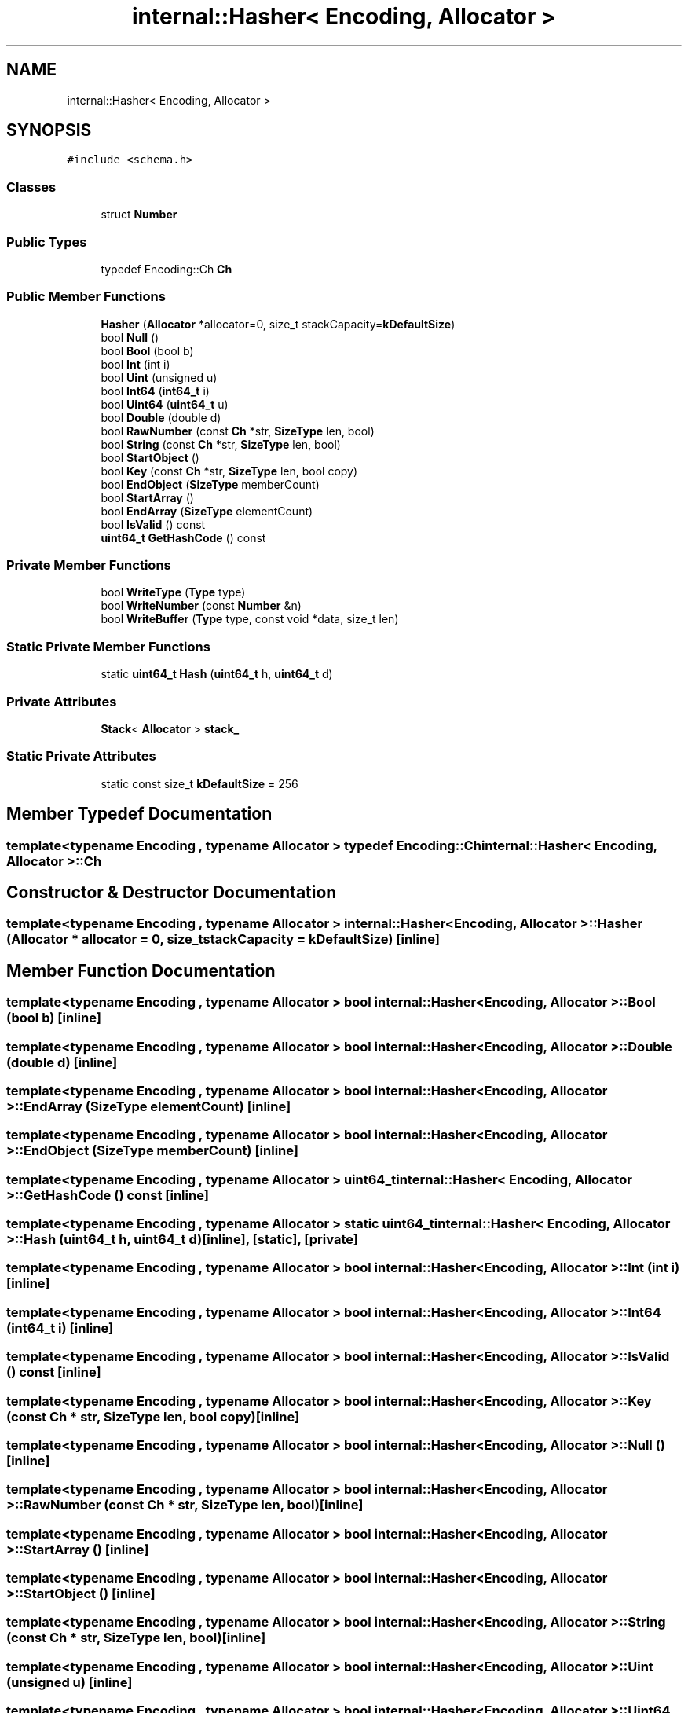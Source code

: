 .TH "internal::Hasher< Encoding, Allocator >" 3 "Fri Jan 21 2022" "Neon Jumper" \" -*- nroff -*-
.ad l
.nh
.SH NAME
internal::Hasher< Encoding, Allocator >
.SH SYNOPSIS
.br
.PP
.PP
\fC#include <schema\&.h>\fP
.SS "Classes"

.in +1c
.ti -1c
.RI "struct \fBNumber\fP"
.br
.in -1c
.SS "Public Types"

.in +1c
.ti -1c
.RI "typedef Encoding::Ch \fBCh\fP"
.br
.in -1c
.SS "Public Member Functions"

.in +1c
.ti -1c
.RI "\fBHasher\fP (\fBAllocator\fP *allocator=0, size_t stackCapacity=\fBkDefaultSize\fP)"
.br
.ti -1c
.RI "bool \fBNull\fP ()"
.br
.ti -1c
.RI "bool \fBBool\fP (bool b)"
.br
.ti -1c
.RI "bool \fBInt\fP (int i)"
.br
.ti -1c
.RI "bool \fBUint\fP (unsigned u)"
.br
.ti -1c
.RI "bool \fBInt64\fP (\fBint64_t\fP i)"
.br
.ti -1c
.RI "bool \fBUint64\fP (\fBuint64_t\fP u)"
.br
.ti -1c
.RI "bool \fBDouble\fP (double d)"
.br
.ti -1c
.RI "bool \fBRawNumber\fP (const \fBCh\fP *str, \fBSizeType\fP len, bool)"
.br
.ti -1c
.RI "bool \fBString\fP (const \fBCh\fP *str, \fBSizeType\fP len, bool)"
.br
.ti -1c
.RI "bool \fBStartObject\fP ()"
.br
.ti -1c
.RI "bool \fBKey\fP (const \fBCh\fP *str, \fBSizeType\fP len, bool copy)"
.br
.ti -1c
.RI "bool \fBEndObject\fP (\fBSizeType\fP memberCount)"
.br
.ti -1c
.RI "bool \fBStartArray\fP ()"
.br
.ti -1c
.RI "bool \fBEndArray\fP (\fBSizeType\fP elementCount)"
.br
.ti -1c
.RI "bool \fBIsValid\fP () const"
.br
.ti -1c
.RI "\fBuint64_t\fP \fBGetHashCode\fP () const"
.br
.in -1c
.SS "Private Member Functions"

.in +1c
.ti -1c
.RI "bool \fBWriteType\fP (\fBType\fP type)"
.br
.ti -1c
.RI "bool \fBWriteNumber\fP (const \fBNumber\fP &n)"
.br
.ti -1c
.RI "bool \fBWriteBuffer\fP (\fBType\fP type, const void *data, size_t len)"
.br
.in -1c
.SS "Static Private Member Functions"

.in +1c
.ti -1c
.RI "static \fBuint64_t\fP \fBHash\fP (\fBuint64_t\fP h, \fBuint64_t\fP d)"
.br
.in -1c
.SS "Private Attributes"

.in +1c
.ti -1c
.RI "\fBStack\fP< \fBAllocator\fP > \fBstack_\fP"
.br
.in -1c
.SS "Static Private Attributes"

.in +1c
.ti -1c
.RI "static const size_t \fBkDefaultSize\fP = 256"
.br
.in -1c
.SH "Member Typedef Documentation"
.PP 
.SS "template<typename \fBEncoding\fP , typename \fBAllocator\fP > typedef Encoding::Ch \fBinternal::Hasher\fP< \fBEncoding\fP, \fBAllocator\fP >::Ch"

.SH "Constructor & Destructor Documentation"
.PP 
.SS "template<typename \fBEncoding\fP , typename \fBAllocator\fP > \fBinternal::Hasher\fP< \fBEncoding\fP, \fBAllocator\fP >::Hasher (\fBAllocator\fP * allocator = \fC0\fP, size_t stackCapacity = \fC\fBkDefaultSize\fP\fP)\fC [inline]\fP"

.SH "Member Function Documentation"
.PP 
.SS "template<typename \fBEncoding\fP , typename \fBAllocator\fP > bool \fBinternal::Hasher\fP< \fBEncoding\fP, \fBAllocator\fP >::Bool (bool b)\fC [inline]\fP"

.SS "template<typename \fBEncoding\fP , typename \fBAllocator\fP > bool \fBinternal::Hasher\fP< \fBEncoding\fP, \fBAllocator\fP >::Double (double d)\fC [inline]\fP"

.SS "template<typename \fBEncoding\fP , typename \fBAllocator\fP > bool \fBinternal::Hasher\fP< \fBEncoding\fP, \fBAllocator\fP >::EndArray (\fBSizeType\fP elementCount)\fC [inline]\fP"

.SS "template<typename \fBEncoding\fP , typename \fBAllocator\fP > bool \fBinternal::Hasher\fP< \fBEncoding\fP, \fBAllocator\fP >::EndObject (\fBSizeType\fP memberCount)\fC [inline]\fP"

.SS "template<typename \fBEncoding\fP , typename \fBAllocator\fP > \fBuint64_t\fP \fBinternal::Hasher\fP< \fBEncoding\fP, \fBAllocator\fP >::GetHashCode () const\fC [inline]\fP"

.SS "template<typename \fBEncoding\fP , typename \fBAllocator\fP > static \fBuint64_t\fP \fBinternal::Hasher\fP< \fBEncoding\fP, \fBAllocator\fP >::Hash (\fBuint64_t\fP h, \fBuint64_t\fP d)\fC [inline]\fP, \fC [static]\fP, \fC [private]\fP"

.SS "template<typename \fBEncoding\fP , typename \fBAllocator\fP > bool \fBinternal::Hasher\fP< \fBEncoding\fP, \fBAllocator\fP >::Int (int i)\fC [inline]\fP"

.SS "template<typename \fBEncoding\fP , typename \fBAllocator\fP > bool \fBinternal::Hasher\fP< \fBEncoding\fP, \fBAllocator\fP >::Int64 (\fBint64_t\fP i)\fC [inline]\fP"

.SS "template<typename \fBEncoding\fP , typename \fBAllocator\fP > bool \fBinternal::Hasher\fP< \fBEncoding\fP, \fBAllocator\fP >::IsValid () const\fC [inline]\fP"

.SS "template<typename \fBEncoding\fP , typename \fBAllocator\fP > bool \fBinternal::Hasher\fP< \fBEncoding\fP, \fBAllocator\fP >::Key (const \fBCh\fP * str, \fBSizeType\fP len, bool copy)\fC [inline]\fP"

.SS "template<typename \fBEncoding\fP , typename \fBAllocator\fP > bool \fBinternal::Hasher\fP< \fBEncoding\fP, \fBAllocator\fP >::Null ()\fC [inline]\fP"

.SS "template<typename \fBEncoding\fP , typename \fBAllocator\fP > bool \fBinternal::Hasher\fP< \fBEncoding\fP, \fBAllocator\fP >::RawNumber (const \fBCh\fP * str, \fBSizeType\fP len, bool)\fC [inline]\fP"

.SS "template<typename \fBEncoding\fP , typename \fBAllocator\fP > bool \fBinternal::Hasher\fP< \fBEncoding\fP, \fBAllocator\fP >::StartArray ()\fC [inline]\fP"

.SS "template<typename \fBEncoding\fP , typename \fBAllocator\fP > bool \fBinternal::Hasher\fP< \fBEncoding\fP, \fBAllocator\fP >::StartObject ()\fC [inline]\fP"

.SS "template<typename \fBEncoding\fP , typename \fBAllocator\fP > bool \fBinternal::Hasher\fP< \fBEncoding\fP, \fBAllocator\fP >::String (const \fBCh\fP * str, \fBSizeType\fP len, bool)\fC [inline]\fP"

.SS "template<typename \fBEncoding\fP , typename \fBAllocator\fP > bool \fBinternal::Hasher\fP< \fBEncoding\fP, \fBAllocator\fP >::Uint (unsigned u)\fC [inline]\fP"

.SS "template<typename \fBEncoding\fP , typename \fBAllocator\fP > bool \fBinternal::Hasher\fP< \fBEncoding\fP, \fBAllocator\fP >::Uint64 (\fBuint64_t\fP u)\fC [inline]\fP"

.SS "template<typename \fBEncoding\fP , typename \fBAllocator\fP > bool \fBinternal::Hasher\fP< \fBEncoding\fP, \fBAllocator\fP >::WriteBuffer (\fBType\fP type, const void * data, size_t len)\fC [inline]\fP, \fC [private]\fP"

.SS "template<typename \fBEncoding\fP , typename \fBAllocator\fP > bool \fBinternal::Hasher\fP< \fBEncoding\fP, \fBAllocator\fP >::WriteNumber (const \fBNumber\fP & n)\fC [inline]\fP, \fC [private]\fP"

.SS "template<typename \fBEncoding\fP , typename \fBAllocator\fP > bool \fBinternal::Hasher\fP< \fBEncoding\fP, \fBAllocator\fP >::WriteType (\fBType\fP type)\fC [inline]\fP, \fC [private]\fP"

.SH "Member Data Documentation"
.PP 
.SS "template<typename \fBEncoding\fP , typename \fBAllocator\fP > const size_t \fBinternal::Hasher\fP< \fBEncoding\fP, \fBAllocator\fP >::kDefaultSize = 256\fC [static]\fP, \fC [private]\fP"

.SS "template<typename \fBEncoding\fP , typename \fBAllocator\fP > \fBStack\fP<\fBAllocator\fP> \fBinternal::Hasher\fP< \fBEncoding\fP, \fBAllocator\fP >::stack_\fC [private]\fP"


.SH "Author"
.PP 
Generated automatically by Doxygen for Neon Jumper from the source code\&.

